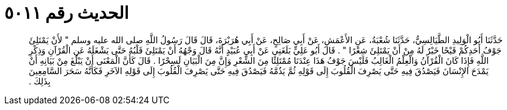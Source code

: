 
= الحديث رقم ٥٠١١

[quote.hadith]
حَدَّثَنَا أَبُو الْوَلِيدِ الطَّيَالِسِيُّ، حَدَّثَنَا شُعْبَةُ، عَنِ الأَعْمَشِ، عَنْ أَبِي صَالِحٍ، عَنْ أَبِي هُرَيْرَةَ، قَالَ قَالَ رَسُولُ اللَّهِ صلى الله عليه وسلم ‏"‏ لأَنْ يَمْتَلِئَ جَوْفُ أَحَدِكُمْ قَيْحًا خَيْرٌ لَهُ مِنْ أَنْ يَمْتَلِئَ شِعْرًا ‏"‏ ‏.‏ قَالَ أَبُو عَلِيٍّ بَلَغَنِي عَنْ أَبِي عُبَيْدٍ أَنَّهُ قَالَ وَجْهُهُ أَنْ يَمْتَلِئَ قَلْبُهُ حَتَّى يَشْغَلَهُ عَنِ الْقُرْآنِ وَذِكْرِ اللَّهِ فَإِذَا كَانَ الْقُرْآنُ وَالْعِلْمُ الْغَالِبُ فَلَيْسَ جَوْفُ هَذَا عِنْدَنَا مُمْتَلِئًا مِنَ الشِّعْرِ وَإِنَّ مِنَ الْبَيَانِ لَسِحْرًا ‏.‏ قَالَ كَأَنَّ الْمَعْنَى أَنْ يَبْلُغَ مِنْ بَيَانِهِ أَنْ يَمْدَحَ الإِنْسَانَ فَيَصْدُقَ فِيهِ حَتَّى يَصْرِفَ الْقُلُوبَ إِلَى قَوْلِهِ ثُمَّ يَذُمَّهُ فَيَصْدُقَ فِيهِ حَتَّى يَصْرِفَ الْقُلُوبَ إِلَى قَوْلِهِ الآخَرِ فَكَأَنَّهُ سَحَرَ السَّامِعِينَ بِذَلِكَ ‏.‏
